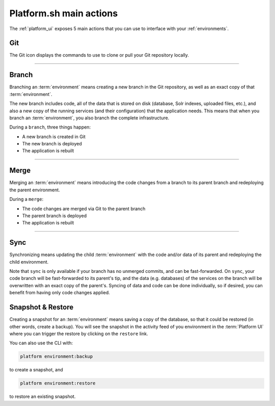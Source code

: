.. _platform_actions:

Platform.sh main actions
========================

The :ref:`platform_ui` exposes 5 main actions that you can use to interface with your :ref:`environments`.

.. image:: /overview/images/icon-git.png
  :alt: Git

Git
---

The Git icon displays the commands to use to clone or pull your Git repository locally.

------------

.. image:: /overview/images/icon-branch.png
  :alt: Branch

.. _branch:

Branch
------

Branching an :term:`environment` means creating a new branch in the Git repository, as well as an exact copy of that :term:`environment`.

The new branch includes code, all of the data that is stored on disk (database, Solr indexes, uploaded files, etc.), and also a new copy of the running services (and their configuration) that the application needs. This means that when you branch an :term:`environment`, you also branch the complete infrastructure. 

During a ``branch``, three things happen:

* A new branch is created in Git
* The new branch is deployed
* The application is rebuilt

------------

.. image:: /overview/images/icon-merge.png
  :alt: Merge

.. _merge:

Merge
-----

Merging an :term:`environment` means introducing the code changes from a branch to its parent branch and redeploying the parent environment.

During a ``merge``:

* The code changes are merged via Git to the parent branch
* The parent branch is deployed
* The application is rebuilt

------------

.. image:: /overview/images/icon-sync.png
  :alt: Sync

.. _sync:

Sync
----

Synchronizing means updating the child :term:`environment` with the code and/or data of its parent and redeploying the child environment.

Note that ``sync`` is only available if your branch has no unmerged commits, and can be fast-forwarded. On ``sync``, your code branch will be fast-forwarded to its parent's tip, and the data (e.g. databases) of the services on the branch will be overwritten with an exact copy of the parent's. Syncing of data and code can be done individually, so if desired, you can benefit from having only code changes applied.

.. image:: /overview/images/icon-backup.png
  :alt: Backup

.. _backup_restore:

Snapshot & Restore
------------------

Creating a snapshot for an :term:`environment` means saving a copy of the database, so that it could be restored (in other words, create a backup).
You will see the snapshot in the activity feed of you environment in the :term:`Platform UI` where you can trigger the restore by clicking on the ``restore`` link. 

You can also use the CLI with:

.. code-block:: console

   platform environment:backup

to create a snapshot, and 

.. code-block:: console

   platform environment:restore

to restore an existing snapshot.